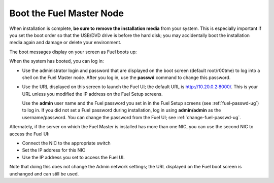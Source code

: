 
.. _boot-fuel-master-ug:

Boot the Fuel Master Node
=========================

When installation is complete,
**be sure to remove the installation media** from your system.
This is especially important if you set the boot order
so that the USB/DVD drive is before the hard disk;
you may accidentally boot the installation media again
and damage or delete your environment.

The boot messages display on your screen as Fuel boots up:

.. image:: /_images/user_screen_shots/fuel-post-boot.png
   :width: 50%

When the system has booted,
you can log in:

- Use the administrator login and password
  that are displayed on the boot screen
  (default root/r00tme)
  to log into a shell on the Fuel Master node.
  After you log in, use the **passwd** command
  to change this password.

- Use the URL displayed on this screen
  to launch the Fuel UI;
  the default URL is http://10.20.0.2:8000/.
  This is your URL
  unless you modified the IP address on the Fuel Setup screens.

  Use the **admin** user name
  and the Fuel password you set in in the Fuel Setup screens
  (see :ref:`fuel-passwd-ug`)
  to log in.
  If you did not set a Fuel password during installation,
  log in using **admin/admin** as the username/password.
  You can change the password from the Fuel UI;
  see :ref:`change-fuel-passwd-ug`.
  
Alternately, if the server on which the Fuel Master is installed
has more than one NIC,
you can use the second NIC to access the Fuel UI:

- Connect the NIC to the appropriate switch
- Set the IP address for this NIC
- Use the IP address you set to access the Fuel UI.

Note that doing this does not change the  Admin network settings;
the URL displayed on the Fuel boot screen is unchanged and can still be used.

